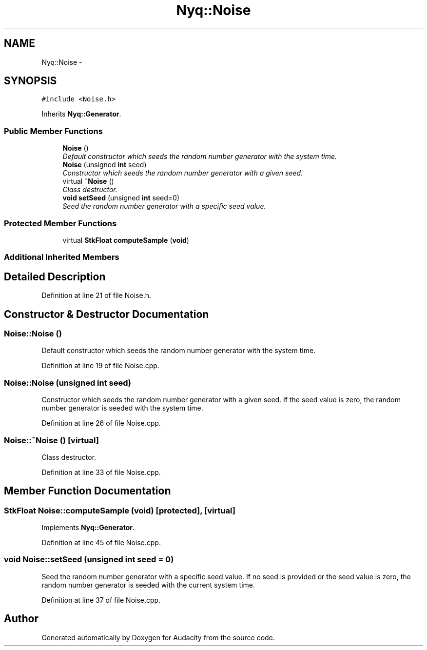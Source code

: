 .TH "Nyq::Noise" 3 "Thu Apr 28 2016" "Audacity" \" -*- nroff -*-
.ad l
.nh
.SH NAME
Nyq::Noise \- 
.SH SYNOPSIS
.br
.PP
.PP
\fC#include <Noise\&.h>\fP
.PP
Inherits \fBNyq::Generator\fP\&.
.SS "Public Member Functions"

.in +1c
.ti -1c
.RI "\fBNoise\fP ()"
.br
.RI "\fIDefault constructor which seeds the random number generator with the system time\&. \fP"
.ti -1c
.RI "\fBNoise\fP (unsigned \fBint\fP seed)"
.br
.RI "\fIConstructor which seeds the random number generator with a given seed\&. \fP"
.ti -1c
.RI "virtual \fB~Noise\fP ()"
.br
.RI "\fIClass destructor\&. \fP"
.ti -1c
.RI "\fBvoid\fP \fBsetSeed\fP (unsigned \fBint\fP seed=0)"
.br
.RI "\fISeed the random number generator with a specific seed value\&. \fP"
.in -1c
.SS "Protected Member Functions"

.in +1c
.ti -1c
.RI "virtual \fBStkFloat\fP \fBcomputeSample\fP (\fBvoid\fP)"
.br
.in -1c
.SS "Additional Inherited Members"
.SH "Detailed Description"
.PP 
Definition at line 21 of file Noise\&.h\&.
.SH "Constructor & Destructor Documentation"
.PP 
.SS "Noise::Noise ()"

.PP
Default constructor which seeds the random number generator with the system time\&. 
.PP
Definition at line 19 of file Noise\&.cpp\&.
.SS "Noise::Noise (unsigned \fBint\fP seed)"

.PP
Constructor which seeds the random number generator with a given seed\&. If the seed value is zero, the random number generator is seeded with the system time\&. 
.PP
Definition at line 26 of file Noise\&.cpp\&.
.SS "Noise::~Noise ()\fC [virtual]\fP"

.PP
Class destructor\&. 
.PP
Definition at line 33 of file Noise\&.cpp\&.
.SH "Member Function Documentation"
.PP 
.SS "\fBStkFloat\fP Noise::computeSample (\fBvoid\fP)\fC [protected]\fP, \fC [virtual]\fP"

.PP
Implements \fBNyq::Generator\fP\&.
.PP
Definition at line 45 of file Noise\&.cpp\&.
.SS "\fBvoid\fP Noise::setSeed (unsigned \fBint\fP seed = \fC0\fP)"

.PP
Seed the random number generator with a specific seed value\&. If no seed is provided or the seed value is zero, the random number generator is seeded with the current system time\&. 
.PP
Definition at line 37 of file Noise\&.cpp\&.

.SH "Author"
.PP 
Generated automatically by Doxygen for Audacity from the source code\&.
